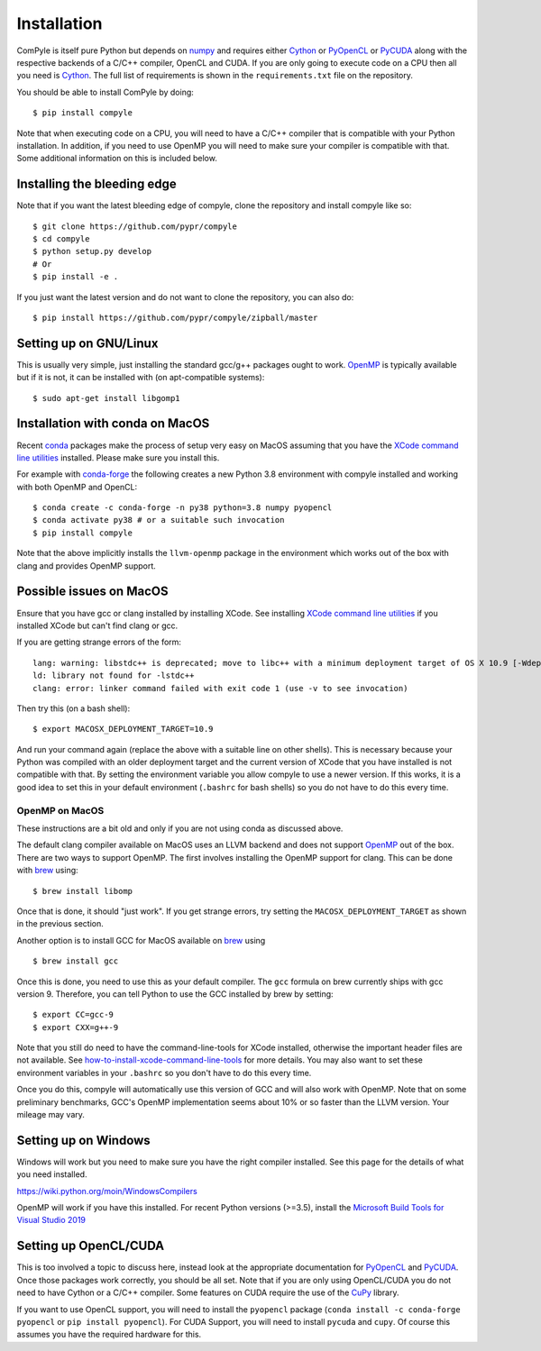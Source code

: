 Installation
==============

ComPyle is itself pure Python but depends on numpy_ and requires either Cython_
or PyOpenCL_ or PyCUDA_ along with the respective backends of a C/C++ compiler,
OpenCL and CUDA. If you are only going to execute code on a CPU then all you
need is Cython_. The full list of requirements is shown in the
``requirements.txt`` file on the repository.

You should be able to install ComPyle by doing::

  $ pip install compyle


Note that when executing code on a CPU, you will need to have a C/C++ compiler
that is compatible with your Python installation. In addition, if you need to
use OpenMP you will need to make sure your compiler is compatible with that.
Some additional information on this is included below.

Installing the bleeding edge
----------------------------

Note that if you want the latest bleeding edge of compyle, clone the
repository and install compyle like so::

  $ git clone https://github.com/pypr/compyle
  $ cd compyle
  $ python setup.py develop
  # Or
  $ pip install -e .

If you just want the latest version and do not want to clone the repository,
you can also do::

  $ pip install https://github.com/pypr/compyle/zipball/master


.. _PyOpenCL: https://documen.tician.de/pyopencl/
.. _OpenCL: https://www.khronos.org/opencl/
.. _Cython: http://www.cython.org
.. _numpy: http://www.numpy.org
.. _PyCUDA: https://documen.tician.de/pycuda
.. _OpenMP: http://openmp.org/
.. _CuPy: https://cupy.chainer.org/


Setting up on GNU/Linux
-------------------------

This is usually very simple, just installing the standard gcc/g++ packages ought
to work. OpenMP_ is typically available but if it is not, it can be installed
with (on apt-compatible systems)::

    $ sudo apt-get install libgomp1


Installation with conda on MacOS
---------------------------------

Recent conda_ packages make the process of setup very easy on MacOS assuming
that you have the `XCode command line utilities`_ installed. Please make sure
you install this.

For example with conda-forge_ the following creates a new Python 3.8
environment with compyle installed and working with both OpenMP and OpenCL::

  $ conda create -c conda-forge -n py38 python=3.8 numpy pyopencl
  $ conda activate py38 # or a suitable such invocation
  $ pip install compyle

Note that the above implicitly installs the ``llvm-openmp`` package in the
environment which works out of the box with clang and provides OpenMP support.

.. _conda: https://docs.conda.io/
.. _conda-forge: https://conda-forge.org/
.. _XCode command line utilities: http://stackoverflow.com/questions/12228382/after-install-xcode-where-is-clang


Possible issues on MacOS
--------------------------

Ensure that you have gcc or clang installed by installing XCode. See
installing `XCode command line utilities`_ if you installed XCode but can't
find clang or gcc.

If you are getting strange errors of the form::

  lang: warning: libstdc++ is deprecated; move to libc++ with a minimum deployment target of OS X 10.9 [-Wdeprecated]
  ld: library not found for -lstdc++
  clang: error: linker command failed with exit code 1 (use -v to see invocation)

Then try this (on a bash shell)::

  $ export MACOSX_DEPLOYMENT_TARGET=10.9

And run your command again (replace the above with a suitable line on other
shells). This is necessary because your Python was compiled with an older
deployment target and the current version of XCode that you have installed is
not compatible with that. By setting the environment variable you allow
compyle to use a newer version. If this works, it is a good idea to set this
in your default environment (``.bashrc`` for bash shells) so you do not have
to do this every time.



OpenMP on MacOS
~~~~~~~~~~~~~~~~

These instructions are a bit old and only if you are not using conda as
discussed above.

The default clang compiler available on MacOS uses an LLVM backend and does
not support OpenMP_ out of the box. There are two ways to support OpenMP. The
first involves installing the OpenMP support for clang. This can be done with
brew_ using::

  $ brew install libomp

Once that is done, it should "just work". If you get strange errors, try
setting the ``MACOSX_DEPLOYMENT_TARGET`` as shown in the previous section.

Another option is to install GCC for MacOS available on brew_ using ::

    $ brew install gcc

Once this is done, you need to use this as your default compiler. The ``gcc``
formula on brew currently ships with gcc version 9. Therefore, you can
tell Python to use the GCC installed by brew by setting::

    $ export CC=gcc-9
    $ export CXX=g++-9

Note that you still do need to have the command-line-tools for XCode
installed, otherwise the important header files are not available. See
`how-to-install-xcode-command-line-tools
<https://stackoverflow.com/questions/9329243/how-to-install-xcode-command-line-tools>`_
for more details. You may also want to set these environment variables in your
``.bashrc`` so you don't have to do this every time.

Once you do this, compyle will automatically use this version of GCC and will
also work with OpenMP. Note that on some preliminary benchmarks, GCC's OpenMP
implementation seems about 10% or so faster than the LLVM version. Your
mileage may vary.

.. _brew: http://brew.sh/


Setting up on Windows
----------------------

Windows will work but you need to make sure you have the right compiler
installed. See this page for the details of what you need installed.

https://wiki.python.org/moin/WindowsCompilers

OpenMP will work if you have this installed. For recent Python versions
(>=3.5), install the `Microsoft Build Tools for Visual Studio 2019
<https://www.visualstudio.com/downloads/#build-tools-for-visual-studio-2019>`_


Setting up OpenCL/CUDA
-----------------------

This is too involved a topic to discuss here, instead look at the appropriate
documentation for PyOpenCL_ and PyCUDA_. Once those packages work correctly,
you should be all set. Note that if you are only using OpenCL/CUDA you do not
need to have Cython or a C/C++ compiler. Some features on CUDA require the use
of the CuPy_ library.

If you want to use OpenCL support, you will need to install the ``pyopencl``
package (``conda install -c conda-forge pyopencl`` or ``pip install
pyopencl``). For CUDA Support, you will need to install ``pycuda`` and
``cupy``. Of course this assumes you have the required hardware for this.
